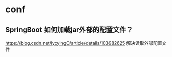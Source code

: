 * conf

** SpringBoot 如何加载jar外部的配置文件？
   https://blog.csdn.net/lycyingO/article/details/103982625
   解决读取外部配置文件
